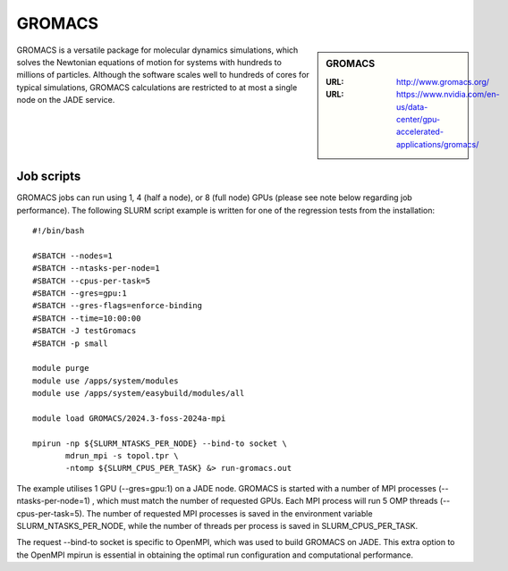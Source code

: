 .. _gromacs:

GROMACS
=======

.. sidebar:: GROMACS

  :URL: http://www.gromacs.org/
  :URL: https://www.nvidia.com/en-us/data-center/gpu-accelerated-applications/gromacs/


GROMACS is a versatile package for molecular dynamics simulations, which solves the Newtonian equations of motion for systems with hundreds to millions of particles.  Although the software scales well to hundreds of cores for typical simulations, GROMACS calculations are restricted to at most a single node on the JADE service.

Job scripts
-----------

GROMACS jobs can run using 1, 4 (half a node), or 8 (full node) GPUs (please see note below regarding job performance). The following SLURM script example is written for one of the regression tests from the installation:


::

   #!/bin/bash

   #SBATCH --nodes=1
   #SBATCH --ntasks-per-node=1
   #SBATCH --cpus-per-task=5
   #SBATCH --gres=gpu:1
   #SBATCH --gres-flags=enforce-binding
   #SBATCH --time=10:00:00
   #SBATCH -J testGromacs
   #SBATCH -p small

   module purge
   module use /apps/system/modules
   module use /apps/system/easybuild/modules/all

   module load GROMACS/2024.3-foss-2024a-mpi

   mpirun -np ${SLURM_NTASKS_PER_NODE} --bind-to socket \
          mdrun_mpi -s topol.tpr \
	  -ntomp ${SLURM_CPUS_PER_TASK} &> run-gromacs.out


The example utilises 1 GPU (--gres=gpu:1) on a JADE node. GROMACS is started with a number of MPI processes (--ntasks-per-node=1) , which must match the number of requested GPUs. Each MPI process will run 5 OMP threads (--cpus-per-task=5). The number of requested MPI processes is saved in the environment variable SLURM_NTASKS_PER_NODE, while the number of threads per process is saved in SLURM_CPUS_PER_TASK.

The request --bind-to socket is specific to OpenMPI, which was used to build GROMACS on JADE. This extra option to the OpenMPI mpirun is essential in obtaining the optimal run configuration and computational performance.


